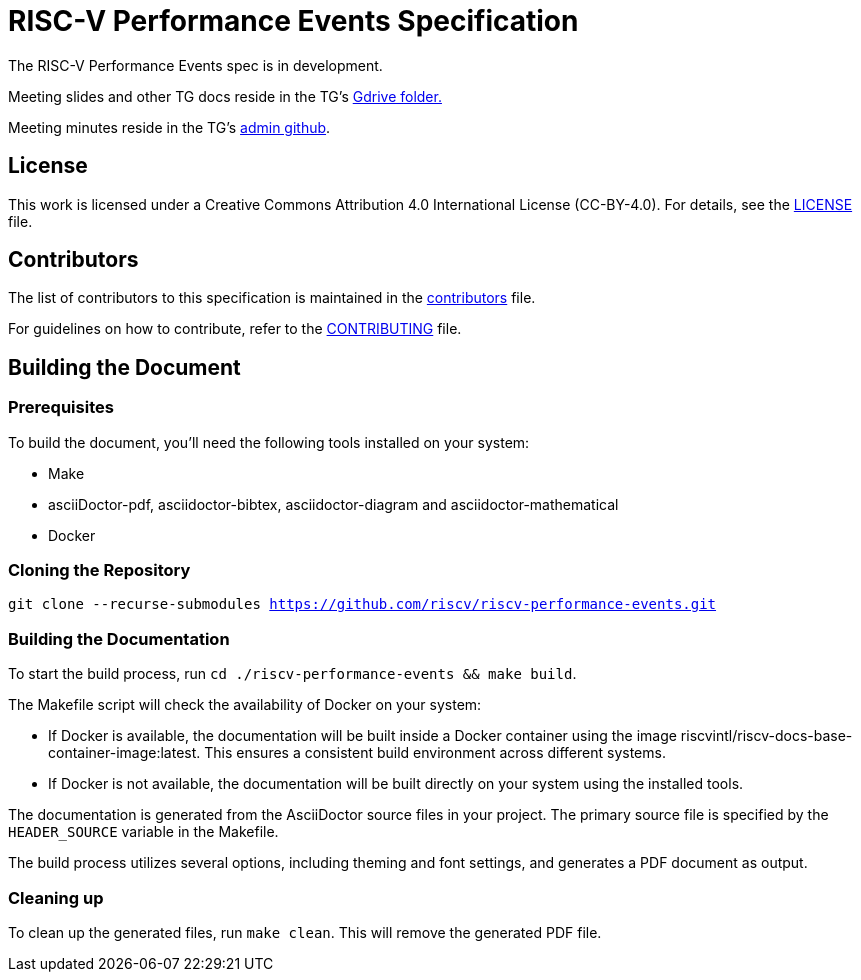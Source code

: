 = RISC-V Performance Events Specification

The RISC-V Performance Events spec is in development.

Meeting slides and other TG docs reside in the TG's https://drive.google.com/drive/folders/1Cpl_reM3Yd4tF2ELaz888eFIg5h2QLld?usp=drive_link[[.underline]#Gdrive folder.#]

Meeting minutes reside in the TG's https://github.com/riscv-admin/performance-events/tree/main[[.underline]#admin github#].

== License

This work is licensed under a Creative Commons Attribution 4.0 International License (CC-BY-4.0). For details, see the link:LICENSE[LICENSE] file.

== Contributors

The list of contributors to this specification is maintained in the link:contributors.adoc[contributors] file.

For guidelines on how to contribute, refer to the link:CONTRIBUTING.md[CONTRIBUTING] file.

== Building the Document

=== Prerequisites

To build the document, you'll need the following tools installed on your system:

* Make
* asciiDoctor-pdf, asciidoctor-bibtex, asciidoctor-diagram and asciidoctor-mathematical
* Docker

=== Cloning the Repository

`git clone --recurse-submodules https://github.com/riscv/riscv-performance-events.git`

=== Building the Documentation

To start the build process, run `cd ./riscv-performance-events && make build`.

The Makefile script will check the availability of Docker on your system:

* If Docker is available, the documentation will be built inside a Docker container using the image riscvintl/riscv-docs-base-container-image:latest. This ensures a consistent build environment across different systems.
* If Docker is not available, the documentation will be built directly on your system using the installed tools.

The documentation is generated from the AsciiDoctor source files in your project. The primary source file is specified by the `HEADER_SOURCE` variable in the Makefile.

The build process utilizes several options, including theming and font settings, and generates a PDF document as output.

=== Cleaning up

To clean up the generated files, run `make clean`. This will remove the generated PDF file.
